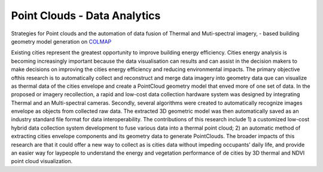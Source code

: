 Point Clouds - Data Analytics
===========================


Strategies for Point clouds and the automation of data fusion of Thermal  and Muti-spectral imagery, - based building \
geometry model generation on `COLMAP <https://colmap.github.io>`_

Existing cities represent the greatest opportunity to improve building energy efficiency. Cities energy  analysis is \
becoming increasingly important because the data visualisation can results and can assist in the decision makers to \
make decisions on improving the cities energy efficiency and reducing environmental impacts. The primary objective of\
this research is to automatically collect and reconstruct and merge data imagery into geometry data que can \
visualize as thermal data of the cities envelope  and create a PointCloud geometry model that enved more of one set \
of data.
In the proposed or imagery recollection, a rapid and low-cost data collection hardware system was designed by \
integrating Thermal and an Multi-spectral cameras. Secondly, several algorithms were created to automatically \
recognize images envelope as objects from collected raw data. The extracted 3D geometric model was then automatically \
saved as an industry standard file format for data interoperability.
The contributions of this research include 1) a customized low-cost hybrid data collection system development to fuse \
various data into a thermal point cloud; 2) an automatic method of extracting cities envelope components and its \
geometry data to generate PointClouds. The broader impacts of this research are that it could offer a new way to \
collect as is cities data without impeding occupants’ daily life, and provide an easier way for laypeople to understand \
the energy and vegetation performance of de cities by 3D thermal and NDVI  point cloud visualization.
